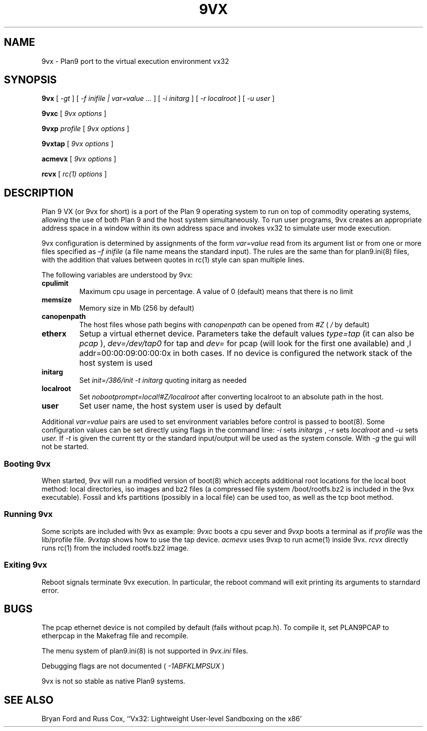 \" # Generate html (uses p9p)
\" # sed -n 's/\\" //p' 9vx.1 | 9 rc > 9vx.html
\" troff -manhtml 9vx.1 | troff2html | sed '
\" 	s/Plan 9 man page/Plan 9 VX man page/
\" 	s,9VX,<a href="http://bytebucket.org/yiyus/vx32/wiki/">&</a>,g
\" '
.TH 9VX 1
.SH NAME
9vx \- Plan9 port to the virtual execution environment vx32
.SH SYNOPSIS
.B 9vx
[
.I -gt
]
[
.I -f inifile | var=value ...
]
[
.I -i initarg
]
[
.I -r localroot
]
[
.I -u user
]
.PP
.B 9vxc
[
.I 9vx options
]
.PP
.B 9vxp
.I profile
[
.I 9vx options
]
.PP
.B 9vxtap
[
.I 9vx options
]
.PP
.B acmevx
[
.I 9vx options
]
.PP
.B rcvx
[
.I rc(1) options
]
.SH DESCRIPTION
Plan 9 VX (or 9vx for short) is a port of the Plan 9 operating system to
run on top of commodity operating systems, allowing the use of both Plan
9 and the host system simultaneously. To run user programs, 9vx creates
an appropriate address space in a window within its own address space
and invokes vx32 to simulate user mode execution.
.PP
9vx configuration is determined by assignments of the form
.I var=value
read from its argument list or from one or more
files specified as 
.I –f inifile
(a file name
.L -
means the standard input). The rules are the same than for plan9.ini(8)
files, with the addition that values between quotes in rc(1) style
can span multiple lines.
.PP
The following variables are understood by 9vx:
.PD
.TP
.B cpulimit
Maximum cpu usage in percentage. A value of 0 (default) means that
there is no limit
.TP
.B memsize
Memory size in Mb (256 by default)
.TP
.B canopenpath
The host files whose path begins with
.I canopenpath
can be opened from
.I #Z
(
.I /
by default)
.TP
.B etherx
Setup a virtual ethernet device. Parameters take the default values
.I type=tap
(it can also be
.I pcap
),
.I dev=/dev/tap0
for tap and
.I dev=
for pcap (will look for the first one available) and
,I addr=00:00:09:00:00:0x
in both cases. If no device is configured the
network stack of the host system is used
.TP
.B initarg
Set
.I init=/386/init -t initarg
quoting initarg as needed
.TP
.B localroot
Set
.I nobootprompt=local!#Z/localroot
after converting localroot to an absolute path in the host.
.TP
.B user
Set user name, the host system user is used by default
.PP
Additional
.I var=value
pairs are used to set environment variables before control is passed to
boot(8). Some configuration values can be set directly using flags in
the command line:
.I -i
sets
.I initargs
,
.I -r
sets
.I localroot
and
.I -u
sets
.I user.
If
.I -t
is given the current tty or the standard input/output will be used as
the system console. With
.I -g
the gui will not be started.
.SS Booting 9vx
When started, 9vx will run a modified version of boot(8) which accepts
additional root locations for the local boot method: local
directories, iso images and bz2 files (a compressed file system /boot/rootfs.bz2 is
included in the 9vx executable). Fossil and kfs partitions (possibly in a local file) can be used too, as well as the tcp boot method.
.SS Running 9vx
Some scripts are included with 9vx as example:
.I 9vxc
boots a cpu sever and
.I 9vxp
boots a terminal as if
.I profile
was the lib/profile file.
.I 9vxtap
shows how to use the tap device.
.I acmevx
uses 9vxp to run acme(1) inside 9vx.
.I rcvx
directly runs rc(1) from the included rootfs.bz2 image.
.SS Exiting 9vx
Reboot signals terminate 9vx execution. In particular, the reboot command
will exit printing its arguments to starndard error.
.SH BUGS
The pcap ethernet device is not compiled by default (fails without
pcap.h). To compile it, set PLAN9PCAP to etherpcap in the Makefrag file
and recompile.
.P
The menu system of plan9.ini(8) is not supported in
.I 9vx.ini
files.
.P
Debugging flags are not documented (
.I -1ABFKLMPSUX
)
.P
9vx is not so stable as native Plan9 systems.
.SH "SEE ALSO"
.br
Bryan Ford and Russ Cox,
``Vx32: Lightweight User-level Sandboxing on the x86'
